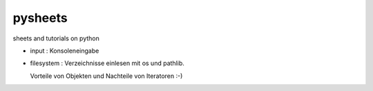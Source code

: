 pysheets
========

sheets and tutorials on python

* input : Konsoleneingabe 
* filesystem : Verzeichnisse einlesen mit os und pathlib.
  
  Vorteile von Objekten und Nachteile von Iteratoren :-)

